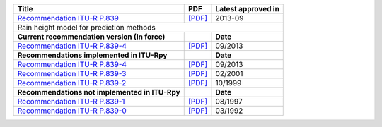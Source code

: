 +-----------------------------------------------------------------------------------------+-----------------------------------------------------------------------------------------+-----------------------------------------------------------------------------------------+
| Title                                                                                   | PDF                                                                                     | Latest approved in                                                                      |
+=========================================================================================+=========================================================================================+=========================================================================================+
| `Recommendation ITU-R P.839 <https://www.itu.int/rec/R-REC-P.839/en>`_                  | `[PDF] <https://www.itu.int/dms_pubrec/itu-r/rec/p/R-REC-P.839-4-201309-I!!PDF-E.pdf>`_ | 2013-09                                                                                 |
+-----------------------------------------------------------------------------------------+-----------------------------------------------------------------------------------------+-----------------------------------------------------------------------------------------+
| Rain height model for prediction methods                                                                                                                                                                                                                                    |
+-----------------------------------------------------------------------------------------+-----------------------------------------------------------------------------------------+-----------------------------------------------------------------------------------------+
| **Current recommendation version (In force)**                                           |                                                                                         | **Date**                                                                                |
+-----------------------------------------------------------------------------------------+-----------------------------------------------------------------------------------------+-----------------------------------------------------------------------------------------+
| `Recommendation ITU-R P.839-4 <https://www.itu.int/rec/R-REC-P.839-4-201309-I/en>`_     | `[PDF] <https://www.itu.int/dms_pubrec/itu-r/rec/p/R-REC-P.839-4-201309-I!!PDF-E.pdf>`_ | 09/2013                                                                                 |
+-----------------------------------------------------------------------------------------+-----------------------------------------------------------------------------------------+-----------------------------------------------------------------------------------------+
| **Recommendations implemented in ITU-Rpy**                                              |                                                                                         | **Date**                                                                                |
+-----------------------------------------------------------------------------------------+-----------------------------------------------------------------------------------------+-----------------------------------------------------------------------------------------+
| `Recommendation ITU-R P.839-4 <https://www.itu.int/rec/R-REC-P.839-4-201309-I/en>`_     | `[PDF] <https://www.itu.int/dms_pubrec/itu-r/rec/p/R-REC-P.839-4-201309-I!!PDF-E.pdf>`_ | 09/2013                                                                                 |
+-----------------------------------------------------------------------------------------+-----------------------------------------------------------------------------------------+-----------------------------------------------------------------------------------------+
| `Recommendation ITU-R P.839-3 <https://www.itu.int/rec/R-REC-P.839-3-200102-S/en>`_     | `[PDF] <https://www.itu.int/dms_pubrec/itu-r/rec/p/R-REC-P.839-3-200102-S!!PDF-E.pdf>`_ | 02/2001                                                                                 |
+-----------------------------------------------------------------------------------------+-----------------------------------------------------------------------------------------+-----------------------------------------------------------------------------------------+
| `Recommendation ITU-R P.839-2 <https://www.itu.int/rec/R-REC-P.839-2-199910-S/en>`_     | `[PDF] <https://www.itu.int/dms_pubrec/itu-r/rec/p/R-REC-P.839-2-199910-S!!PDF-E.pdf>`_ | 10/1999                                                                                 |
+-----------------------------------------------------------------------------------------+-----------------------------------------------------------------------------------------+-----------------------------------------------------------------------------------------+
| **Recommendations not implemented in ITU-Rpy**                                          |                                                                                         | **Date**                                                                                |
+-----------------------------------------------------------------------------------------+-----------------------------------------------------------------------------------------+-----------------------------------------------------------------------------------------+
| `Recommendation ITU-R P.839-1 <https://www.itu.int/rec/R-REC-P.839-1-199708-S/en>`_     | `[PDF] <https://www.itu.int/dms_pubrec/itu-r/rec/p/R-REC-P.839-1-199708-S!!PDF-E.pdf>`_ | 08/1997                                                                                 |
+-----------------------------------------------------------------------------------------+-----------------------------------------------------------------------------------------+-----------------------------------------------------------------------------------------+
| `Recommendation ITU-R P.839-0 <https://www.itu.int/rec/R-REC-P.839-0-199203-S/en>`_     | `[PDF] <https://www.itu.int/dms_pubrec/itu-r/rec/p/R-REC-P.839-0-199203-S!!PDF-E.pdf>`_ | 03/1992                                                                                 |
+-----------------------------------------------------------------------------------------+-----------------------------------------------------------------------------------------+-----------------------------------------------------------------------------------------+

